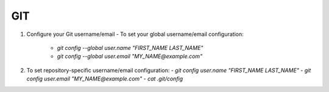 GIT
===

1. Configure your Git username/email
   - To set your global username/email configuration:
        - `git config --global user.name "FIRST_NAME LAST_NAME"`
        - `git config --global user.email "MY_NAME@example.com"`
2. To set repository-specific username/email configuration:
   - `git config user.name "FIRST_NAME LAST_NAME"`
   - `git config user.email "MY_NAME@example.com"`
   - `cat .git/config`